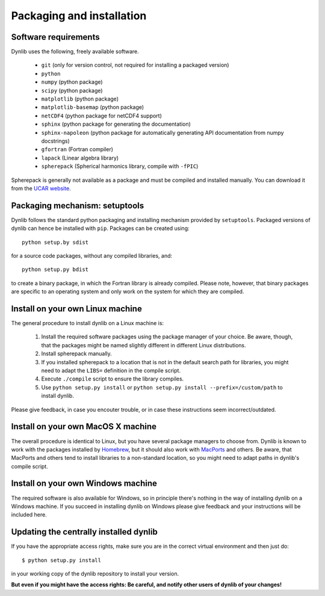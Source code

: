Packaging and installation
==========================

Software requirements
---------------------

Dynlib uses the following, freely available software.

 * ``git`` (only for version control, not required for installing a packaged version)
 * ``python``
 * ``numpy`` (python package)
 * ``scipy`` (python package)
 * ``matplotlib`` (python package)
 * ``matplotlib-basemap`` (python package)
 * ``netCDF4`` (python package for netCDF4 support)
 * ``sphinx`` (python package for generating the documentation)
 * ``sphinx-napoleon`` (python package for automatically generating API documentation from numpy docstrings)
 * ``gfortran`` (Fortran compiler)
 * ``lapack`` (Linear algebra library)
 * ``spherepack`` (Spherical harmonics library, compile with ``-fPIC``)

Spherepack is generally not available as a package and must be compiled and installed manually.
You can download it from the `UCAR website <https://www2.cisl.ucar.edu/resources/legacy/spherepack>`_.


Packaging mechanism: setuptools
-------------------------------

Dynlib follows the standard python packaging and installing mechanism provided by ``setuptools``.
Packaged versions of dynlib can hence be installed with ``pip``. Packages can be created using::

   python setup.by sdist

for a source code packages, without any compiled libraries, and::

   python setup.py bdist

to create a binary package, in which the Fortran library is already compiled. Please note,
however, that binary packages are specific to an operating system and only work on the system
for which they are compiled.


Install on your own Linux machine
---------------------------------

The general procedure to install dynlib on a Linux machine is:

 #. Install the required software packages using the package manager of your choice. Be aware, though,
    that the packages might be named slightly different in different Linux distributions.
 #. Install spherepack manually. 
 #. If you installed spherepack to a location that is not in the default search path for libraries,
    you might need to adapt the ``LIBS=`` definition in the compile script.
 #. Execute ``./compile`` script to ensure the library compiles.
 #. Use ``python setup.py install`` or ``python setup.py install --prefix=/custom/path`` to install
    dynlib.

Please give feedback, in case you encouter trouble, or in case these instructions seem incorrect/outdated.


Install on your own MacOS X machine
-----------------------------------

The overall procedure is identical to Linux, but you have several package managers to choose from.
Dynlib is known to work with the packages installed by `Homebrew <http://brew.sh/>`_, but it should 
also work with `MacPorts <https://www.macports.org/>`_ and others. Be aware, that MacPorts and others
tend to install libraries to a non-standard location, so you might need to adapt paths in dynlib's 
compile script.


Install on your own Windows machine
-----------------------------------

The required software is also available for Windows, so in principle there's nothing in the
way of installing dynlib on a Windows machine. If you succeed in installing dynlib on Windows
please give feedback and your instructions will be included here.


Updating the centrally installed dynlib
---------------------------------------

If you have the appropriate access rights, make sure you are in the correct virtual environment and then just do::

   $ python setup.py install

in your working copy of the dynlib repository to install your version. 

**But even if you might have the access rights: Be careful, and notify other users of 
dynlib of your changes!**

